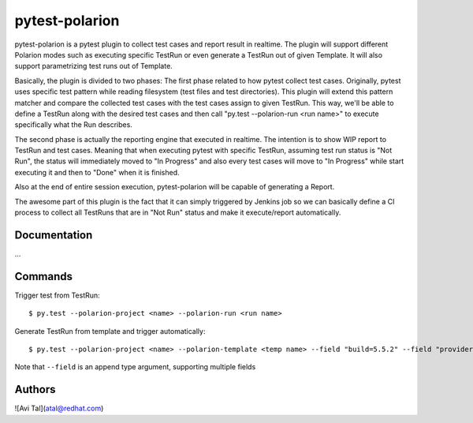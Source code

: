 ===============
pytest-polarion
===============
pytest-polarion is a pytest plugin to collect test cases and report result in realtime.
The plugin will support different Polarion modes such as executing specific TestRun or even generate a TestRun out of given Template.
It will also support parametrizing test runs out of Template.

Basically, the plugin is divided to two phases:
The first phase related to how pytest collect test cases. Originally, pytest uses specific test pattern while reading filesystem (test files and test directories).
This plugin will extend this pattern matcher and compare the collected test cases with the test cases assign to given TestRun.
This way, we'll be able to define a TestRun along with the desired test cases and then call "py.test --polarion-run <run name>" to execute specifically what the Run describes.

The second phase is actually the reporting engine that executed in realtime. The intention is to show WIP report to TestRun and test cases.
Meaning that when executing pytest with specific TestRun, assuming test run status is "Not Run", the status will immediately moved to "In Progress" and also
every test cases will move to "In Progress" while start executing it and then to "Done" when it is finished.

Also at the end of entire session execution, pytest-polarion will be capable of generating a Report.

The awesome part of this plugin is the fact that it can simply triggered by Jenkins job so we can basically define a CI process to collect all TestRuns that are in "Not Run" status
and make it execute/report automatically.


Documentation
-------------
...

Commands
--------
Trigger test from TestRun::

    $ py.test --polarion-project <name> --polarion-run <run name>

Generate TestRun from template and trigger automatically::

    $ py.test --polarion-project <name> --polarion-template <temp name> --field "build=5.5.2" --field "provider=OSE"

Note that ``--field`` is an append type argument, supporting multiple fields

Authors
-------
![Avi Tal](atal@redhat.com)